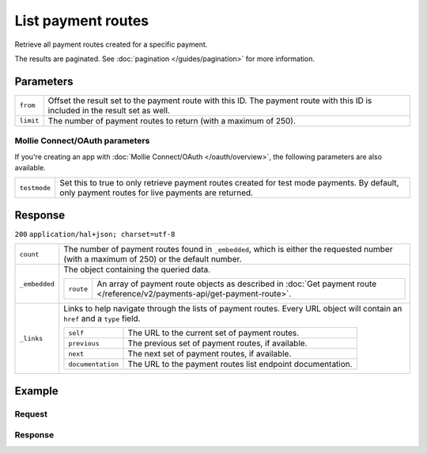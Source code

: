 List payment routes
===================
.. api-name:: Payments API
   :version: 2

.. endpoint::
   :method: GET
   :url: https://api.mollie.com/v2/payments/*id*/routes

.. authentication::
   :api_keys: true
   :oauth: true

Retrieve all payment routes created for a specific payment.

The results are paginated. See :doc:`pagination </guides/pagination>` for more information.

Parameters
----------
.. list-table::
   :widths: auto

   * - ``from``

       .. type:: string
          :required: false

     - Offset the result set to the payment route with this ID. The payment route with this ID is included in the result
       set as well.

   * - ``limit``

       .. type:: integer
          :required: false

     - The number of payment routes to return (with a maximum of 250).

Mollie Connect/OAuth parameters
^^^^^^^^^^^^^^^^^^^^^^^^^^^^^^^
If you're creating an app with :doc:`Mollie Connect/OAuth </oauth/overview>`, the following parameters are also
available.

.. list-table::
   :widths: auto

   * - ``testmode``

       .. type:: boolean
          :required: false

     - Set this to true to only retrieve payment routes created for test mode payments. By default, only payment routes
       for live payments are returned.

Response
--------
``200`` ``application/hal+json; charset=utf-8``

.. list-table::
   :widths: auto

   * - ``count``

       .. type:: integer

     - The number of payment routes found in ``_embedded``, which is either the requested number (with a maximum of 250)
       or the default number.

   * - ``_embedded``

       .. type:: object

     - The object containing the queried data.

       .. list-table::
          :widths: auto

          * - ``route``

              .. type:: array

            - An array of payment route objects as described in
              :doc:`Get payment route </reference/v2/payments-api/get-payment-route>`.

   * - ``_links``

       .. type:: object

     - Links to help navigate through the lists of payment routes. Every URL object will contain an ``href`` and a
       ``type`` field.

       .. list-table::
          :widths: auto

          * - ``self``

              .. type:: URL object

            - The URL to the current set of payment routes.

          * - ``previous``

              .. type:: URL object

            - The previous set of payment routes, if available.

          * - ``next``

              .. type:: URL object

            - The next set of payment routes, if available.

          * - ``documentation``

              .. type:: URL object

            - The URL to the payment routes list endpoint documentation.

Example
-------

Request
^^^^^^^
.. code-block:: bash
   :linenos:

   curl -X GET https://api.mollie.com/v2/payments/tr_7UhSN1zuXS/routes \
       -H "Authorization: Bearer test_dHar4XY7LxsDOtmnkVtjNVWXLSlXsM"

Response
^^^^^^^^
.. code-block:: http
   :linenos:

   HTTP/1.1 200 OK
   Content-Type: application/hal+json; charset=utf-8

   {
       "count": 2,
       "_embedded": {
           "payment_routes": [
               {
                   "resource": "route",
                   "id": "rt_9dk4al1n",
                   "mode": "test",
                   "createdAt": "2018-03-20T13:13:37+00:00",
                   "amount": {
                       "value": "10.00",
                       "currency": "EUR"
                   },
                   "destination": {
                       "type": "balance",
                       "balanceId": "bal_8irzh1y2"
                   },
                   "releaseDate": "2018-03-22",
                   "paymentId": "tr_7UhSN1zuXS",
                   "_links": {
                       "self": {
                           "href": "https://api.mollie.com/v2/payments/tr_7UhSN1zuXS/routes/rt_9dk4al1n",
                           "type": "application/hal+json"
                       },
                       "payment": {
                           "href": "https://api.mollie.com/v2/payments/tr_7UhSN1zuXS",
                           "type": "application/hal+json"
                       }
                   }
               },
               { }
           ]
       },
       "_links": {
           "self": {
               "href": "https://api.mollie.com/v2/payments/tr_7UhSN1zuXS/routes",
               "type": "application/hal+json"
           },
           "previous": null,
           "next": null,
           "documentation": {
               "href": "https://docs.mollie.com/reference/v2/payments-api/list-payment-routes",
               "type": "text/html"
           }
       }
   }
